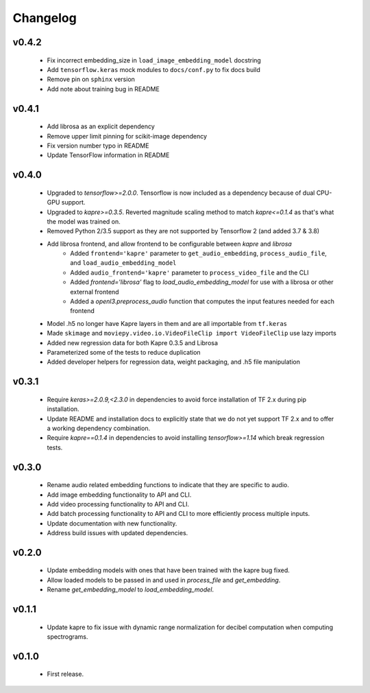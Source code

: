 .. _changes:

Changelog
---------

v0.4.2
~~~~~~
 - Fix incorrect embedding_size in ``load_image_embedding_model`` docstring
 - Add ``tensorflow.keras`` mock modules to ``docs/conf.py`` to fix docs build
 - Remove pin on ``sphinx`` version
 - Add note about training bug in README

v0.4.1
~~~~~~
 - Add librosa as an explicit dependency
 - Remove upper limit pinning for scikit-image dependency
 - Fix version number typo in README
 - Update TensorFlow information in README

v0.4.0
~~~~~~
 - Upgraded to `tensorflow>=2.0.0`. Tensorflow is now included as a dependency because of dual CPU-GPU support.
 - Upgraded to `kapre>=0.3.5`. Reverted magnitude scaling method to match `kapre<=0.1.4` as that's what the model was trained on.
 - Removed Python 2/3.5 support as they are not supported by Tensorflow 2 (and added 3.7 & 3.8)
 - Add librosa frontend, and allow frontend to be configurable between `kapre` and `librosa`
    - Added ``frontend='kapre'`` parameter to ``get_audio_embedding``, ``process_audio_file``, and ``load_audio_embedding_model``
    - Added ``audio_frontend='kapre'`` parameter to ``process_video_file`` and the CLI
    - Added `frontend='librosa'` flag to `load_audio_embedding_model` for use with a librosa or other external frontend
    - Added a `openl3.preprocess_audio` function that computes the input features needed for each frontend
 - Model .h5 no longer have Kapre layers in them and are all importable from ``tf.keras``
 - Made ``skimage`` and ``moviepy.video.io.VideoFileClip import VideoFileClip`` use lazy imports
 - Added new regression data for both Kapre 0.3.5 and Librosa
 - Parameterized some of the tests to reduce duplication
 - Added developer helpers for regression data, weight packaging, and .h5 file manipulation


v0.3.1
~~~~~~
 - Require `keras>=2.0.9,<2.3.0` in dependencies to avoid force installation of TF 2.x during pip installation.
 - Update README and installation docs to explicitly state that we do not yet support TF 2.x and to offer a working dependency combination.
 - Require `kapre==0.1.4` in dependencies to avoid installing `tensorflow>=1.14` which break regression tests.


v0.3.0
~~~~~~
 - Rename audio related embedding functions to indicate that they are specific to audio.
 - Add image embedding functionality to API and CLI.
 - Add video processing functionality to API and CLI.
 - Add batch processing functionality to API and CLI to more efficiently process multiple inputs.
 - Update documentation with new functionality.
 - Address build issues with updated dependencies.

v0.2.0
~~~~~~
 - Update embedding models with ones that have been trained with the kapre bug fixed.
 - Allow loaded models to be passed in and used in `process_file` and `get_embedding`.
 - Rename `get_embedding_model` to `load_embedding_model`.

v0.1.1
~~~~~~
 - Update kapre to fix issue with dynamic range normalization for decibel computation when computing spectrograms.

v0.1.0
~~~~~~
 - First release.
